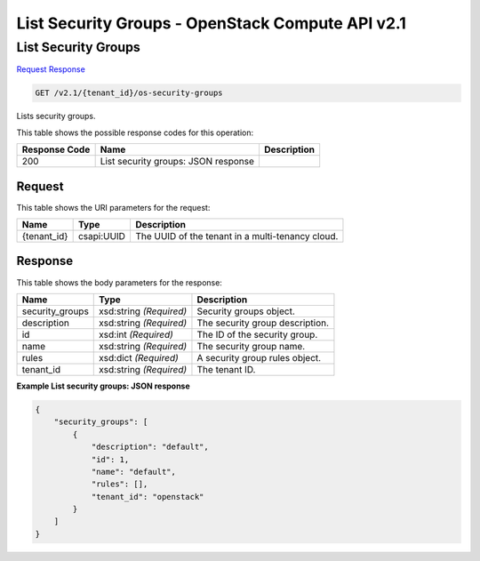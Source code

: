 =============================================================================
List Security Groups -  OpenStack Compute API v2.1
=============================================================================

List Security Groups
~~~~~~~~~~~~~~~~~~~~~~~~~

`Request <GET_list_security_groups_v2.1_tenant_id_os-security-groups.rst#request>`__
`Response <GET_list_security_groups_v2.1_tenant_id_os-security-groups.rst#response>`__

.. code-block:: javascript

    GET /v2.1/{tenant_id}/os-security-groups

Lists security groups.



This table shows the possible response codes for this operation:


+--------------------------+-------------------------+-------------------------+
|Response Code             |Name                     |Description              |
+==========================+=========================+=========================+
|200                       |List security groups:    |                         |
|                          |JSON response            |                         |
+--------------------------+-------------------------+-------------------------+


Request
^^^^^^^^^^^^^^^^^

This table shows the URI parameters for the request:

+--------------------------+-------------------------+-------------------------+
|Name                      |Type                     |Description              |
+==========================+=========================+=========================+
|{tenant_id}               |csapi:UUID               |The UUID of the tenant   |
|                          |                         |in a multi-tenancy cloud.|
+--------------------------+-------------------------+-------------------------+








Response
^^^^^^^^^^^^^^^^^^


This table shows the body parameters for the response:

+--------------------------+-------------------------+-------------------------+
|Name                      |Type                     |Description              |
+==========================+=========================+=========================+
|security_groups           |xsd:string *(Required)*  |Security groups object.  |
+--------------------------+-------------------------+-------------------------+
|description               |xsd:string *(Required)*  |The security group       |
|                          |                         |description.             |
+--------------------------+-------------------------+-------------------------+
|id                        |xsd:int *(Required)*     |The ID of the security   |
|                          |                         |group.                   |
+--------------------------+-------------------------+-------------------------+
|name                      |xsd:string *(Required)*  |The security group name. |
+--------------------------+-------------------------+-------------------------+
|rules                     |xsd:dict *(Required)*    |A security group rules   |
|                          |                         |object.                  |
+--------------------------+-------------------------+-------------------------+
|tenant_id                 |xsd:string *(Required)*  |The tenant ID.           |
+--------------------------+-------------------------+-------------------------+





**Example List security groups: JSON response**


.. code::

    {
        "security_groups": [
            {
                "description": "default",
                "id": 1,
                "name": "default",
                "rules": [],
                "tenant_id": "openstack"
            }
        ]
    }
    

